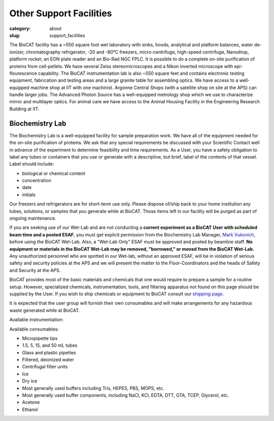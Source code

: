 Other Support Facilities
############################################################

:category: about
:slug: support_facilities


The BioCAT facility has a ~550 square foot wet laboratory with sinks, hoods,
analytical and platform balances, water de-ionizer, chromatography refrigerator,
-20 and -80°C freezers, micro-centrifuge, high-speed centrifuge, Nanodrop,
platform rocker, an EON plate reader and an Bio-Rad NGC FPLC. It is possible to
do a complete on-site purification of proteins from cell-pellets. We have
several Zeiss stereomicroscopes and a Nikon inverted microscope with
epi-flourescence capability. The BioCAT instrumentation lab is also ~550
square feet and contains electronic testing equipment, fabrication and
testing areas and a large granite table for assembling optics. We have
access to a well-equipped machine shop at IIT with one machinist. Argonne
Central Shops (with a satellite shop on site at the APS) can handle larger
jobs. The Advanced Photon Source has a well-equipped metrology shop which
we use to characterize mirror and multilayer optics. For animal care we have
access to the Animal Housing Facility in the Engineering Research Building at IIT.


Biochemistry Lab
=================

.. _wetlab:

The Biochemistry Lab is a well-equipped facility for sample preparation work.
We have all of the equipment needed for the on-site purification of proteins.
We ask that any special requirements be discussed with your Scientific Contact
well in advance of the experiment to determine feasibility and time requirements.
As a User, you have a safety obligation to label any tubes or containers that
you use or generate with a descriptive, but brief, label of the contents of
that vessel. Label should include:

*   biological or chemical content
*   concentration
*   date
*   initials


Our freezers and refrigerators are for short-term use only. Please dispose
of/ship back to your home institution any tubes, solutions, or samples that
you generate while at BioCAT. Those items left in our facility will be purged
as part of ongoing maintenance.

If you are seeking use of our Wet-Lab and are not conducting a **current
experiment as a BioCAT User with scheduled beam time and a posted ESAF**, you
must get explicit permission from the Biochemistry Lab Manager, `Mark Vukonich <{filename}/pages/contact.rst>`_,
before using the BioCAT Wet-Lab. Also, a "Wet-Lab Only" ESAF must be approved
and posted by beamline staff. **No equipment or materials in the BioCAT Wet-Lab
may be removed, "borrowed," or moved from the BioCAT Wet-Lab.** Any unauthorized
personnel who are spotted in our Wet-lab, without an approved ESAF, will be in
violation of serious safety and security policies at the APS and we will
present the matter to the Floor-Coordinators and the heads of Safety and
Security at the APS.

BioCAT provides most of the basic materials and chemicals that one would
require to prepare a sample for a routine setup. However, specialized chemicals,
instrumentation, tools, and filtering apparatus not found on this page should be
supplied by the User. If you wish to ship chemicals or equipment to BioCAT
consult our `shipping page <{filename}/pages/users_shipping.rst>`_.

It is expected that the user group will furnish their own consumables and will
make arrangements for any hazardous waste generated while at BioCAT.

Available instrumentation:

.. row::

    .. column::
        :width: 6

        *   4°C, -20°C, -80°C short-term storage
        *   Nanodrop One C UV-Vis spectrophotometer (microvolume and cuvette measurements)
        *   Nanodrop Lite UV-Vis spectrophotometer (microvolume only)
        *   Eppendorf P2, P20, P200, P1000 micropipettes
        *   Eppendorf 5415R Microfuge
        *   Eppendorf 5415C Microfuge
        *   Sorvall Swing-bucket Centrifuge (15 & 50 mL adaptors)
        *   Beckman J-25 Centrifuge with JA-20.1 rotor
        *   Beckman Airfuge
        *   Isotemp 210 Water bath
        *   Isotemp 3006 Circulating bath
        *   Heating block
        *   Vacuum filtration and degassing setup

    .. column::
        :width: 6

        *   Millipore Synergy UV-R water purification system
        *   Stemi 2000 and SV6 stereo microscopes
        *   Nikon Diaphot brightfield/phase/epifluorescence inverted microscope
        *   Bio-Rad NGC Quest 10 Plus FPLC, fraction collector and columns at
            4 C (separate from SEC-SAXS)
        *   Branson sonifier 450
        *   Sonicator bath
        *   BioTek Eon Plate Reader/microspectrophotometer
        *   Denver instruments electronic balances
        *   Micro and standard pH electrodes
        *   Pipet-aid cordless pipettor
        *   Glassware
        *   Chemical fume hood

Available consumables:

*   Micropipette tips
*   1.5, 5, 15, and 50 mL tubes
*   Glass and plastic pipettes
*   Filtered, deionized water
*   Centrifugal filter units
*   Ice
*   Dry ice
*   Most generally used buffers including Tris, HEPES, PBS, MOPS, etc.
*   Most generally used buffer components, including NaCl, KCl, EDTA, DTT, GTA, TCEP, Glycerol, etc.
*   Acetone
*   Ethanol

.. row::

    .. -------------------------------------------------------------------------
    .. column::
        :width: 4

        .. thumbnail::

            .. image:: {static}/images/wetlab/IMAG2289.jpg
                :class: img-rounded
                :target: {static}/images/wetlab/IMAG2289.jpg

    .. -------------------------------------------------------------------------
    .. column::
        :width: 4

        .. thumbnail::

            .. image:: {static}/images/wetlab/IMAG2290.jpg
                :class: img-rounded
                :target: {static}/images/wetlab/IMAG2290.jpg

    .. -------------------------------------------------------------------------
    .. column::
        :width: 4

        .. thumbnail::

            .. image:: {static}/images/wetlab/IMAG2291.jpg
                :class: img-rounded
                :target: {static}/images/wetlab/IMAG2291.jpg

.. row::

    .. -------------------------------------------------------------------------
    .. column::
        :width: 4

        .. thumbnail::

            .. image:: {static}/images/wetlab/IMAG2292.jpg
                :class: img-rounded
                :target: {static}/images/wetlab/IMAG2292.jpg

    .. -------------------------------------------------------------------------
    .. column::
        :width: 4

        .. thumbnail::

            .. image:: {static}/images/wetlab/IMAG2294.jpg
                :class: img-rounded
                :target: {static}/images/wetlab/IMAG2294.jpg

    .. -------------------------------------------------------------------------
    .. column::
        :width: 4

        .. thumbnail::

            .. image:: {static}/images/wetlab/IMAG2295.jpg
                :class: img-rounded
                :target: {static}/images/wetlab/IMAG2295.jpg

